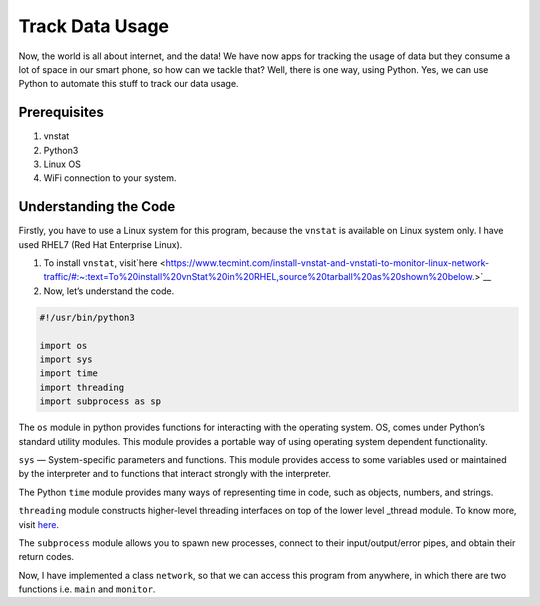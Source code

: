 Track Data Usage
================

|checkout|

Now, the world is all about internet, and the data! We have now apps for
tracking the usage of data but they consume a lot of space in our smart
phone, so how can we tackle that? Well, there is one way, using Python.
Yes, we can use Python to automate this stuff to track our data usage.

.. figure:: https://windowsloop.com/wp-content/uploads/2019/09/Windows-10-bandwidth-usage-featured.jpg
   :alt: image

Prerequisites
-------------

1. vnstat
2. Python3
3. Linux OS
4. WiFi connection to your system.

Understanding the Code
----------------------

Firstly, you have to use a Linux system for this program, because the
``vnstat`` is available on Linux system only. I have used RHEL7 (Red Hat
Enterprise Linux).

1. To install ``vnstat``, visit`here <https://www.tecmint.com/install-vnstat-and-vnstati-to-monitor-linux-network-traffic/#:~:text=To%20install%20vnStat%20in%20RHEL,source%20tarball%20as%20shown%20below.>`__

2. Now, let’s understand the code.

.. figure:: track_data_usage.png
   :alt: image

.. code-block:: python

   #!/usr/bin/python3

   import os
   import sys
   import time
   import threading
   import subprocess as sp

The ``os`` module in python provides functions for interacting with the
operating system. OS, comes under Python’s standard utility modules.
This module provides a portable way of using operating system dependent
functionality.

``sys`` — System-specific parameters and functions. This module provides
access to some variables used or maintained by the interpreter and to
functions that interact strongly with the interpreter.

The Python ``time`` module provides many ways of representing time in
code, such as objects, numbers, and strings.

``threading`` module constructs higher-level threading interfaces on top
of the lower level \_thread module. To know more, visit
`here <https://docs.python.org/3/library/threading.html>`__.

The ``subprocess`` module allows you to spawn new processes, connect to
their input/output/error pipes, and obtain their return codes.

Now, I have implemented a class ``network``, so that we can access this
program from anywhere, in which there are two functions i.e. \ ``main``
and ``monitor``.

.. |checkout| image:: https://forthebadge.com/images/badges/check-it-out.svg
  :target: https://github.com/HarshCasper/Rotten-Scripts/tree/master/Python/Track_Data_Usage/


